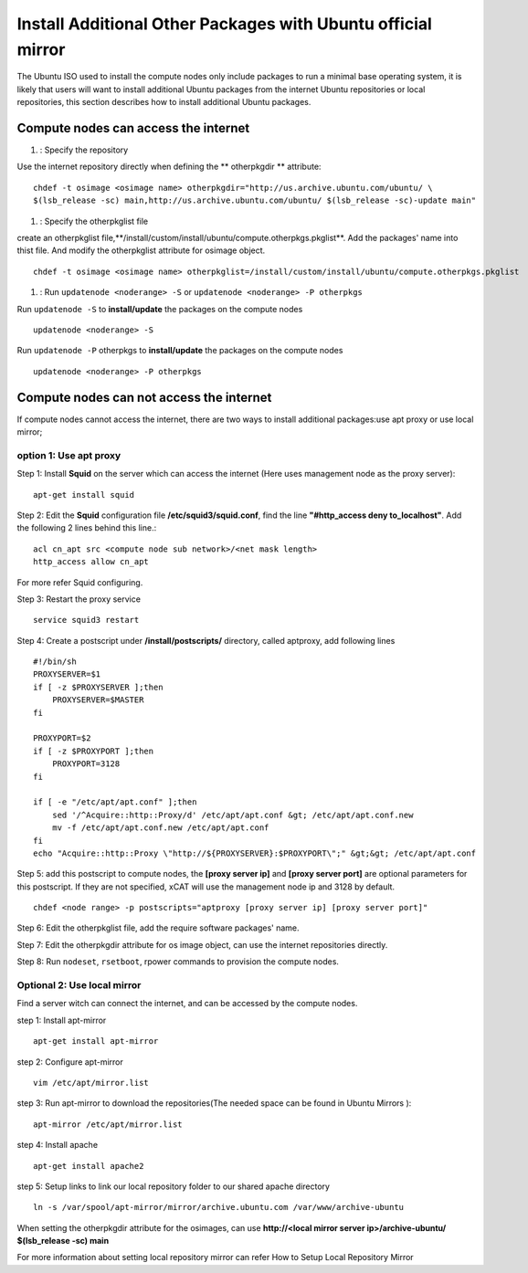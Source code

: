 Install Additional Other Packages with Ubuntu official mirror
==============================================================

The Ubuntu ISO used to install the compute nodes only include packages to run a minimal base operating system, it is likely that users will want to install additional Ubuntu packages from the internet Ubuntu repositories or local repositories, this section describes how to install additional Ubuntu packages.

Compute nodes can access the internet
-------------------------------------

#. : Specify the repository

Use the internet repository directly when defining the ** otherpkgdir ** attribute: ::

    chdef -t osimage <osimage name> otherpkgdir="http://us.archive.ubuntu.com/ubuntu/ \
    $(lsb_release -sc) main,http://us.archive.ubuntu.com/ubuntu/ $(lsb_release -sc)-update main"

#. : Specify the otherpkglist file

create an otherpkglist file,**/install/custom/install/ubuntu/compute.otherpkgs.pkglist**. Add the packages' name into thist file. And modify the otherpkglist attribute for osimage object. ::

    chdef -t osimage <osimage name> otherpkglist=/install/custom/install/ubuntu/compute.otherpkgs.pkglist

#. : Run ``updatenode <noderange> -S`` or ``updatenode <noderange> -P otherpkgs`` 

Run ``updatenode -S`` to **install/update** the packages on the compute nodes ::

    updatenode <noderange> -S

Run ``updatenode -P`` otherpkgs to **install/update** the packages on the compute nodes ::

    updatenode <noderange> -P otherpkgs

Compute nodes can not access the internet
------------------------------------------

If compute nodes cannot access the internet, there are two ways to install additional packages:use apt proxy or use local mirror;

option 1: Use apt proxy
~~~~~~~~~~~~~~~~~~~~~~~

Step 1: Install **Squid** on the server which can access the internet (Here uses management node as the proxy server)::

    apt-get install squid

Step 2: Edit the **Squid** configuration file **/etc/squid3/squid.conf**, find the line **"#http_access deny to_localhost"**. Add the following 2 lines behind this line.::

    acl cn_apt src <compute node sub network>/<net mask length>
    http_access allow cn_apt

For more refer Squid configuring.

Step 3: Restart the proxy service ::

    service squid3 restart

Step 4: Create a postscript under **/install/postscripts/** directory, called aptproxy, add following lines ::

    #!/bin/sh
    PROXYSERVER=$1
    if [ -z $PROXYSERVER ];then
        PROXYSERVER=$MASTER
    fi

    PROXYPORT=$2
    if [ -z $PROXYPORT ];then
        PROXYPORT=3128
    fi

    if [ -e "/etc/apt/apt.conf" ];then
        sed '/^Acquire::http::Proxy/d' /etc/apt/apt.conf &gt; /etc/apt/apt.conf.new
        mv -f /etc/apt/apt.conf.new /etc/apt/apt.conf
    fi
    echo "Acquire::http::Proxy \"http://${PROXYSERVER}:$PROXYPORT\";" &gt;&gt; /etc/apt/apt.conf

Step 5: add this postscript to compute nodes, the **[proxy server ip]** and **[proxy server port]** are optional parameters for this postscript. If they are not specified, xCAT will use the management node ip and 3128 by default. ::

    chdef <node range> -p postscripts="aptproxy [proxy server ip] [proxy server port]"

Step 6: Edit the otherpkglist file, add the require software packages' name. 

Step 7: Edit the otherpkgdir attribute for os image object, can use the internet repositories directly.

Step 8: Run ``nodeset``, ``rsetboot``, rpower commands to provision the compute nodes.

Optional 2: Use local mirror
~~~~~~~~~~~~~~~~~~~~~~~~~~~~

Find a server witch can connect the internet, and can be accessed by the compute nodes.

step 1: Install apt-mirror ::

    apt-get install apt-mirror

step 2: Configure apt-mirror ::

    vim /etc/apt/mirror.list

step 3: Run apt-mirror to download the repositories(The needed space can be found in Ubuntu Mirrors )::

    apt-mirror /etc/apt/mirror.list

step 4: Install apache ::

    apt-get install apache2

step 5: Setup links to link our local repository folder to our shared apache directory ::

    ln -s /var/spool/apt-mirror/mirror/archive.ubuntu.com /var/www/archive-ubuntu

When setting the otherpkgdir attribute for the osimages, can use **http://<local mirror server ip>/archive-ubuntu/ $(lsb_release -sc) main**

For more information about setting local repository mirror can refer How to Setup Local Repository Mirror
